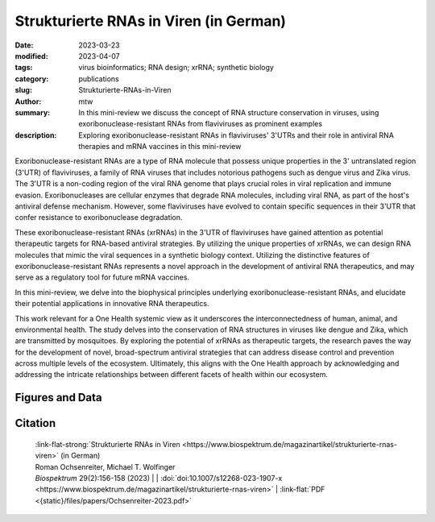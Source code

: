 Strukturierte RNAs in Viren (in German)
#######################################################################

:date: 2023-03-23
:modified: 2023-04-07
:tags: virus bioinformatics; RNA design; xrRNA; synthetic biology
:category: publications
:slug: Strukturierte-RNAs-in-Viren
:author: mtw
:summary: In this mini-review we discuss the concept of RNA structure conservation in viruses, using exoribonuclease-resistant RNAs from flaviviruses as prominent examples
:description: Exploring exoribonuclease-resistant RNAs in flaviviruses' 3'UTRs and their role in antiviral RNA therapies and mRNA vaccines in this mini-review

.. role:: link-flat-strong(link)
  :class: m-flat m-text m-strong

.. role:: link-flat(link)
  :class: m-flat m-text

.. role:: ul
  :class: m-text m-ul

.. role:: doi(link)
  :class: doi

Exoribonuclease-resistant RNAs are a type of RNA molecule that possess unique properties in the 3' untranslated region (3'UTR) of flaviviruses, a family of RNA viruses that includes notorious pathogens such as dengue virus and Zika virus. The 3'UTR is a non-coding region of the viral RNA genome that plays crucial roles in viral replication and immune evasion. Exoribonucleases are cellular enzymes that degrade RNA molecules, including viral RNA, as part of the host's antiviral defense mechanism. However, some flaviviruses have evolved to contain specific sequences in their 3'UTR that confer resistance to exoribonuclease degradation.

These exoribonuclease-resistant RNAs (xrRNAs) in the 3'UTR of flaviviruses have gained attention as potential therapeutic targets for RNA-based antiviral strategies. By utilizing the unique properties of xrRNAs, we can design RNA molecules that mimic the viral sequences in a synthetic biology context. Utilizing the distinctive features of exoribonuclease-resistant RNAs represents a novel approach in the development of antiviral RNA therapeutics, and may serve as a regulatory tool for future mRNA vaccines.

In this mini-review, we delve into the biophysical principles underlying exoribonuclease-resistant RNAs, and elucidate their potential applications in innovative RNA therapeutics.

This work relevant for a One Health systemic view as it underscores the interconnectedness of human, animal, and environmental health. The study delves into the conservation of RNA structures in viruses like dengue and Zika, which are transmitted by mosquitoes. By exploring the potential of xrRNAs as therapeutic targets, the research paves the way for the development of novel, broad-spectrum antiviral strategies that can address disease control and prevention across multiple levels of the ecosystem. Ultimately, this aligns with the One Health approach by acknowledging and addressing the intricate relationships between different facets of health within our ecosystem.


.. raw:: html

  <object data="{static}/files/papers/Ochsenreiter-2023.pdf" type="application/pdf" width="100%" height="1050px">
  <p>Your browser does not support PDFs. 
     <a href="{static}/files/papers/Ochsenreiter-2023.pdf">Download the PDF</a>
  </p>
  </object> <br/><br/>

.. frame:: Abstract

   Evolutionarily conserved RNAs in untranslated regions are key regulators of the viral life cycle. Exoribonuclease-resistant RNAs (xrRNAs) are particularly interesting examples of structurally conserved elements because they actively dysregulate the messenger RNA (mRNA) degradation machinery of host cells, thereby mediating viral pathogenicity. We review the principles of RNA structure conservation in viruses and discuss potential applications of xrRNAs in synthetic biology and future mRNA vaccines.

Figures and Data
================

.. image-grid::

  {static}/files/QuickSlide/QuickSlide__Ochsenreiter-2023/QuickSlide__Ochsenreiter-2023.001.png

  {static}/files/QuickSlide/QuickSlide__Ochsenreiter-2023/QuickSlide__Ochsenreiter-2023.002.png
  {static}/files/QuickSlide/QuickSlide__Ochsenreiter-2023/QuickSlide__Ochsenreiter-2023.003.png

  {static}/files/QuickSlide/QuickSlide__Ochsenreiter-2023/QuickSlide__Ochsenreiter-2023.004.png


Citation
========

  | :link-flat-strong:`Strukturierte RNAs in Viren <https://www.biospektrum.de/magazinartikel/strukturierte-rnas-viren>` (in German)
  | Roman Ochsenreiter, :ul:`Michael T. Wolfinger`
  | *Biospektrum* 29(2):156-158 (2023) | | :doi:`doi:10.1007/s12268-023-1907-x <https://www.biospektrum.de/magazinartikel/strukturierte-rnas-viren>` | :link-flat:`PDF <{static}/files/papers/Ochsenreiter-2023.pdf>`
